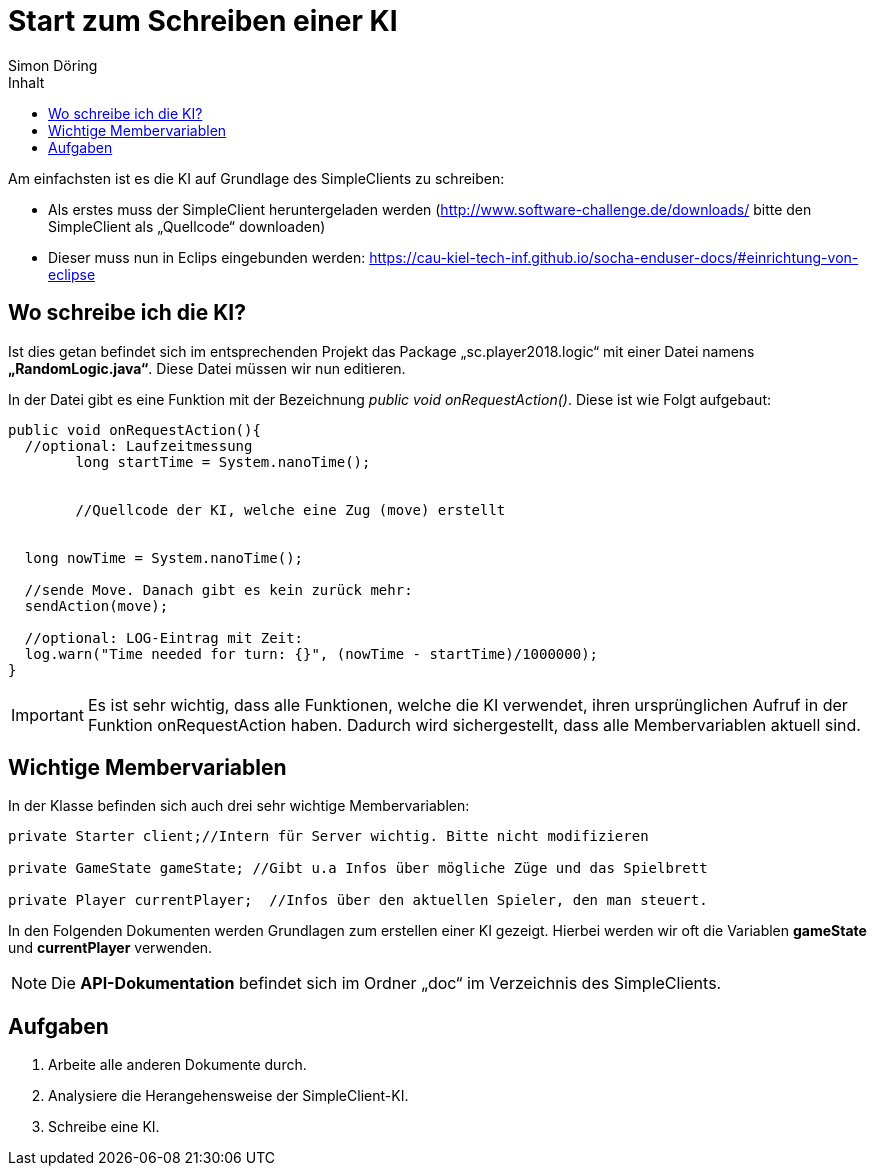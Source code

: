:imagesdir: ./../images
:toc: right
:toc-title: Inhalt
:source-highlighter: pygments
:icons: font
:author: Simon Döring

= Start zum Schreiben einer KI

Am einfachsten ist es die KI auf Grundlage des SimpleClients zu schreiben:

* Als erstes muss der SimpleClient heruntergeladen werden (http://www.software-challenge.de/downloads/  bitte den SimpleClient als „Quellcode“ downloaden)
* Dieser muss nun in Eclips eingebunden werden: https://cau-kiel-tech-inf.github.io/socha-enduser-docs/#einrichtung-von-eclipse

== Wo schreibe ich die KI?

Ist dies getan befindet sich im entsprechenden Projekt das Package „sc.player2018.logic“ mit einer Datei namens *„RandomLogic.java“*. Diese Datei müssen wir nun editieren.

In der Datei gibt es eine Funktion mit der Bezeichnung _public void onRequestAction()_. Diese ist wie Folgt aufgebaut:

[source,java]
-----------------
public void onRequestAction(){
  //optional: Laufzeitmessung
	long startTime = System.nanoTime();


	//Quellcode der KI, welche eine Zug (move) erstellt


  long nowTime = System.nanoTime();

  //sende Move. Danach gibt es kein zurück mehr:
  sendAction(move);

  //optional: LOG-Eintrag mit Zeit:
  log.warn("Time needed for turn: {}", (nowTime - startTime)/1000000);
}
-----------------
[IMPORTANT]

 Es ist sehr wichtig, dass alle Funktionen, welche die KI verwendet, ihren ursprünglichen Aufruf in der Funktion onRequestAction haben. Dadurch wird sichergestellt, dass alle Membervariablen aktuell sind.



== Wichtige Membervariablen
In der Klasse befinden sich auch drei sehr wichtige Membervariablen:
[source,java]
----------
private Starter client;//Intern für Server wichtig. Bitte nicht modifizieren
  
private GameState gameState; //Gibt u.a Infos über mögliche Züge und das Spielbrett

private Player currentPlayer;  //Infos über den aktuellen Spieler, den man steuert.
----------
In den Folgenden Dokumenten werden Grundlagen zum erstellen einer KI gezeigt. Hierbei werden wir oft die Variablen *gameState* und *currentPlayer* verwenden.

[NOTE]
Die *API-Dokumentation* befindet sich im Ordner „doc“ im Verzeichnis des SimpleClients.


== Aufgaben

. Arbeite alle anderen Dokumente durch.
. Analysiere die Herangehensweise der SimpleClient-KI.
. Schreibe eine KI.
